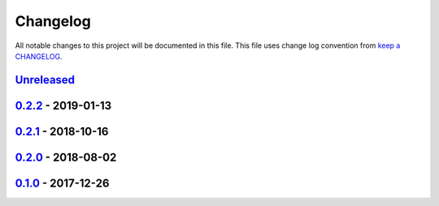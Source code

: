Changelog
---------

All notable changes to this project will be documented in this file.
This file uses change log convention from `keep a CHANGELOG`_.


`Unreleased`_
+++++++++++++

`0.2.2`_ - 2019-01-13
++++++++++++++++++++++

`0.2.1`_ - 2018-10-16
++++++++++++++++++++++

`0.2.0`_ - 2018-08-02
++++++++++++++++++++++

`0.1.0`_ - 2017-12-26
++++++++++++++++++++++


.. _`Unreleased`: https://github.com/equipindustry/ansible-role-python/compare/0.2.2...HEAD
.. _0.2.2: https://github.com/equipindustry/ansible-role-python/compare/0.2.1...0.2.2
.. _0.2.1: https://github.com/equipindustry/ansible-role-python/compare/0.2.0...0.2.1
.. _0.2.0: https://github.com/equipindustry/ansible-role-python/compare/0.1.0...0.2.0
.. _0.1.0: https://github.com/equipindustry/ansible-role-python/compare/0.0.0...0.1.0

.. _`keep a CHANGELOG`: http://keepachangelog.com/en/0.3.0/
